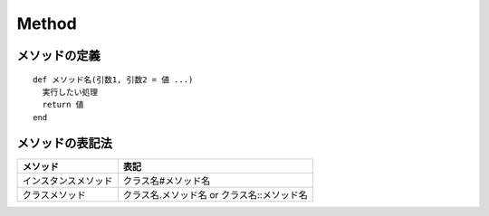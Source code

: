 ========
Method
========

メソッドの定義
================

::

  def メソッド名(引数1, 引数2 = 値 ...)
    実行したい処理
    return 値
  end


メソッドの表記法
==================

.. csv-table::
  :header-rows: 1

  メソッド,表記
  インスタンスメソッド,クラス名#メソッド名
  クラスメソッド,クラス名.メソッド名 or クラス名::メソッド名
